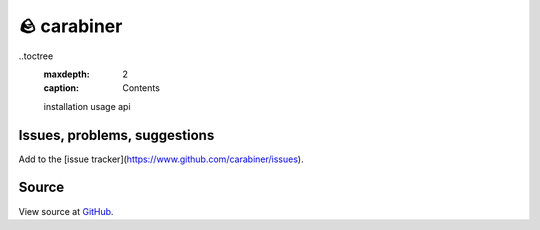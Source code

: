 🪨 carabiner
============

..toctree
    :maxdepth: 2
    :caption: Contents
    installation
    usage
    api

Issues, problems, suggestions
-----------------------------

Add to the [issue tracker](https://www.github.com/carabiner/issues).

Source
------

View source at `GitHub <https://github.com/scbirlab/carabiner>`_.
